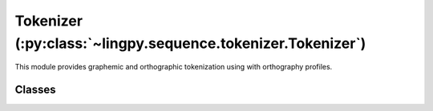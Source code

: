 Tokenizer (:py:class:`~lingpy.sequence.tokenizer.Tokenizer`)
============================================================

This module provides graphemic and orthographic tokenization using with orthography profiles.

Classes
-------

.. autosummary::
   :toctree: generated/
  
   ~lingpy.sequence.tokenizer.Tokenizer
